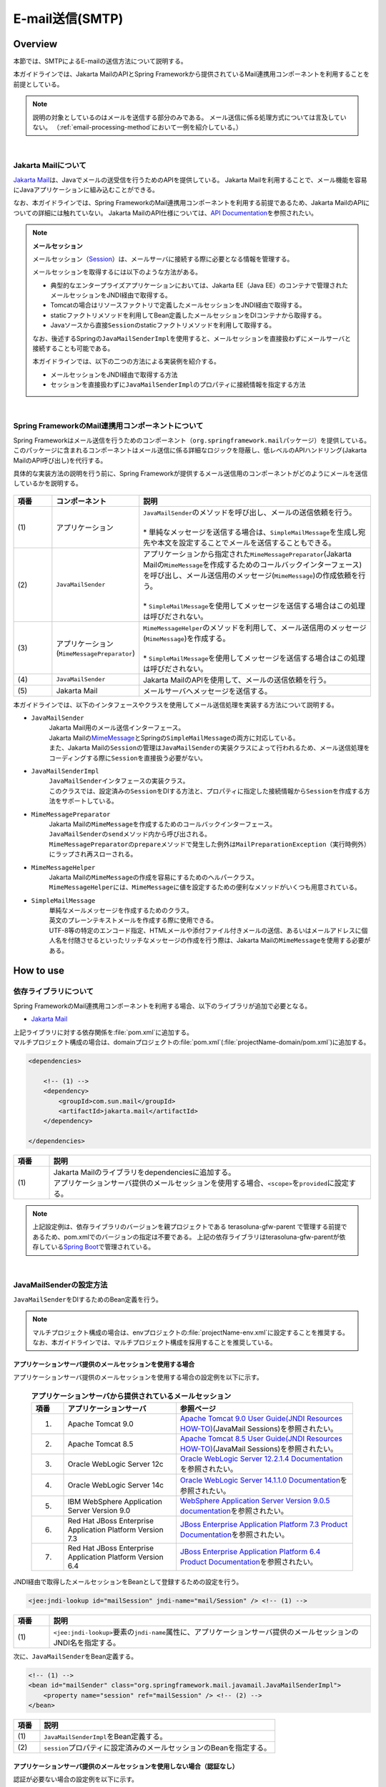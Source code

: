 E-mail送信(SMTP)
================================================================================

.. only:: html

 .. contents:: 目次
    :depth: 3
    :local:

Overview
--------------------------------------------------------------------------------

本節では、SMTPによるE-mailの送信方法について説明する。

本ガイドラインでは、Jakarta MailのAPIとSpring Frameworkから提供されているMail連携用コンポーネントを利用することを前提としている。

.. note::

    説明の対象としているのはメールを送信する部分のみである。
    メール送信に係る処理方式については言及していない。
    （\ :ref:`email-processing-method`\ において一例を紹介している。）

|

Jakarta Mailについて
^^^^^^^^^^^^^^^^^^^^^^^^^^^^^^^^^^^^^^^^^^^^^^^^^^^^^^^^^^^^^^^^^^^^^^^^^^^^^^^^

\ `Jakarta Mail <https://eclipse-ee4j.github.io/mail/>`_\ は、Javaでメールの送受信を行うためのAPIを提供している。
Jakarta Mailを利用することで、メール機能を容易にJavaアプリケーションに組み込むことができる。

なお、本ガイドラインでは、Spring FrameworkのMail連携用コンポーネントを利用する前提であるため、Jakarta MailのAPIについての詳細には触れていない。
Jakarta MailのAPI仕様については、\ `API Documentation <https://eclipse-ee4j.github.io/mail/#API_Documentation>`_\ を参照されたい。

.. note:: **メールセッション**

   メールセッション（\ `Session <https://jakarta.ee/specifications/platform/8/apidocs/javax/mail/session>`_\ ）は、メールサーバに接続する際に必要となる情報を管理する。
   
   メールセッションを取得するには以下のような方法がある。
   
   * 典型的なエンタープライズアプリケーションにおいては、Jakarta EE（Java EE）のコンテナで管理されたメールセッションをJNDI経由で取得する。
   * Tomcatの場合はリソースファクトリで定義したメールセッションをJNDI経由で取得する。
   * staticファクトリメソッドを利用してBean定義したメールセッションをDIコンテナから取得する。
   * Javaソースから直接\ ``Session``\ のstaticファクトリメソッドを利用して取得する。
   
   なお、後述するSpringの\ ``JavaMailSenderImpl``\ を使用すると、メールセッションを直接扱わずにメールサーバと接続することも可能である。
   
   本ガイドラインでは、以下の二つの方法による実装例を紹介する。

   * メールセッションをJNDI経由で取得する方法
   * セッションを直接扱わずに\ ``JavaMailSenderImpl``\ のプロパティに接続情報を指定する方法

|

Spring FrameworkのMail連携用コンポーネントについて
^^^^^^^^^^^^^^^^^^^^^^^^^^^^^^^^^^^^^^^^^^^^^^^^^^^^^^^^^^^^^^^^^^^^^^^^^^^^^^^^

Spring Frameworkはメール送信を行うためのコンポーネント（\ ``org.springframework.mail``\ パッケージ）を提供している。
このパッケージに含まれるコンポーネントはメール送信に係る詳細なロジックを隠蔽し、低レベルのAPIハンドリング(Jakarta MailのAPI呼び出し)を代行する。

具体的な実装方法の説明を行う前に、Spring Frameworkが提供するメール送信用のコンポーネントがどのようにメールを送信しているかを説明する。

.. figure:: ./images_Email/EmailOverview.png
    :alt: Constitution of Spring Mail
    :width: 100%

.. raw:: latex

   \newpage

.. tabularcolumns:: |p{0.10\linewidth}|p{0.20\linewidth}|p{0.60\linewidth}|
.. list-table::
    :header-rows: 1
    :widths: 10 20 60
    :class: longtable

    * - 項番
      - コンポーネント
      - 説明
    * - | (1)
      - | アプリケーション
      - | \ ``JavaMailSender``\ のメソッドを呼び出し、メールの送信依頼を行う。
        |
        | \* 単純なメッセージを送信する場合は、\ ``SimpleMailMessage``\ を生成し宛先や本文を設定することでメールを送信することもできる。
    * - | (2)
      - | \ ``JavaMailSender``\
      - | アプリケーションから指定された\ ``MimeMessagePreparator``\ (Jakarta Mailの\ ``MimeMessage``\ を作成するためのコールバックインターフェース)を呼び出し、メール送信用のメッセージ(\ ``MimeMessage``\ )の作成依頼を行う。
        |
        | \* \ ``SimpleMailMessage``\ を使用してメッセージを送信する場合はこの処理は呼びだされない。
    * - | (3)
      - | アプリケーション
        | (\ ``MimeMessagePreparator``\)
      - | \ ``MimeMessageHelper``\ のメソッドを利用して、メール送信用のメッセージ(\ ``MimeMessage``\ )を作成する。
        |
        | \* \ ``SimpleMailMessage``\ を使用してメッセージを送信する場合はこの処理は呼びだされない。
    * - | (4)
      - | \ ``JavaMailSender``\
      - | Jakarta MailのAPIを使用して、メールの送信依頼を行う。
    * - | (5)
      - | Jakarta Mail
      - | メールサーバへメッセージを送信する。

.. raw:: latex

   \newpage

\

本ガイドラインでは、以下のインタフェースやクラスを使用してメール送信処理を実装する方法について説明する。

* \ ``JavaMailSender``\
    | Jakarta Mail用のメール送信インターフェース。
    | Jakarta Mailの\ `MimeMessage <https://jakarta.ee/specifications/platform/8/apidocs/javax/mail/internet/mimemessage>`_\ とSpringの\ ``SimpleMailMessage``\ の両方に対応している。
    | また、Jakarta Mailの\ ``Session``\ の管理は\ ``JavaMailSender``\ の実装クラスによって行われるため、メール送信処理をコーディングする際に\ ``Session``\ を直接扱う必要がない。

* \ ``JavaMailSenderImpl``\
    | \ ``JavaMailSender``\ インタフェースの実装クラス。
    | このクラスでは、設定済みの\ ``Session``\をDIする方法と、プロパティに指定した接続情報から\ ``Session``\を作成する方法をサポートしている。

* \ ``MimeMessagePreparator``\
    | Jakarta Mailの\ ``MimeMessage``\ を作成するためのコールバックインターフェース。
    | \ ``JavaMailSender``\ の\ ``send``\ メソッド内から呼び出される。
    | \ ``MimeMessagePreparator``\ の\ ``prepare``\ メソッドで発生した例外は\ ``MailPreparationException``\ （実行時例外）にラップされ再スローされる。

* \ ``MimeMessageHelper``\
    | Jakarta Mailの\ ``MimeMessage``\ の作成を容易にするためのヘルパークラス。
    | \ ``MimeMessageHelper``\ には、\ ``MimeMessage``\ に値を設定するための便利なメソッドがいくつも用意されている。

* \ ``SimpleMailMessage``\
    | 単純なメールメッセージを作成するためのクラス。
    | 英文のプレーンテキストメールを作成する際に使用できる。
    | UTF-8等の特定のエンコード指定、HTMLメールや添付ファイル付きメールの送信、あるいはメールアドレスに個人名を付随させるといったリッチなメッセージの作成を行う際は、Jakarta Mailの\ ``MimeMessage``\ を使用する必要がある。

How to use
--------------------------------------------------------------------------------

.. _depends_jakartaMail:

依存ライブラリについて
^^^^^^^^^^^^^^^^^^^^^^^^^^^^^^^^^^^^^^^^^^^^^^^^^^^^^^^^^^^^^^^^^^^^^^^^^^^^^^^^

Spring FrameworkのMail連携用コンポーネントを利用する場合、以下のライブラリが追加で必要となる。

* `Jakarta Mail <https://eclipse-ee4j.github.io/mail/>`_

| 上記ライブラリに対する依存関係を\ :file:`pom.xml`\ に追加する。
| マルチプロジェクト構成の場合は、domainプロジェクトの\ :file:`pom.xml`\ (:file:`projectName-domain/pom.xml`)に追加する。

.. code-block:: xml

    <dependencies>

        <!-- (1) -->
        <dependency>
            <groupId>com.sun.mail</groupId>
            <artifactId>jakarta.mail</artifactId>
        </dependency>

    </dependencies>

.. tabularcolumns:: |p{0.10\linewidth}|p{0.90\linewidth}|
.. list-table::
    :header-rows: 1
    :widths: 10 90

    * - 項番
      - 説明
    * - | (1)
      - | Jakarta Mailのライブラリをdependenciesに追加する。
        | アプリケーションサーバ提供のメールセッションを使用する場合、\ ``<scope>``\ を\ ``provided``\ に設定する。

.. note::

    上記設定例は、依存ライブラリのバージョンを親プロジェクトである terasoluna-gfw-parent で管理する前提であるため、pom.xmlでのバージョンの指定は不要である。
    上記の依存ライブラリはterasoluna-gfw-parentが依存している\ `Spring Boot <https://docs.spring.io/spring-boot/docs/2.6.1/reference/htmlsingle/#dependency-versions>`_\ で管理されている。

|

JavaMailSenderの設定方法
^^^^^^^^^^^^^^^^^^^^^^^^^^^^^^^^^^^^^^^^^^^^^^^^^^^^^^^^^^^^^^^^^^^^^^^^^^^^^^^^

\ ``JavaMailSender``\ をDIするためのBean定義を行う。

.. note::

    マルチプロジェクト構成の場合は、envプロジェクトの\ :file:`projectName-env.xml`\ に設定することを推奨する。
    なお、本ガイドラインでは、マルチプロジェクト構成を採用することを推奨している。


アプリケーションサーバ提供のメールセッションを使用する場合
""""""""""""""""""""""""""""""""""""""""""""""""""""""""""""""""""""""""""""""""

アプリケーションサーバ提供のメールセッションを使用する場合の設定例を以下に示す。

 .. tabularcolumns:: |p{0.10\linewidth}|p{0.35\linewidth}|p{0.55\linewidth}|
 .. list-table:: **アプリケーションサーバから提供されているメールセッション**
    :header-rows: 1
    :widths: 10 35 55

    * - 項番
      - アプリケーションサーバ
      - 参照ページ
    * - 1.
      - Apache Tomcat 9.0
      - | \ `Apache Tomcat 9.0 User Guide(JNDI Resources HOW-TO) <https://tomcat.apache.org/tomcat-9.0-doc/jndi-resources-howto.html#JavaMail_Sessions>`_\ (JavaMail Sessions)を参照されたい。
    * - 2.
      - Apache Tomcat 8.5
      - | \ `Apache Tomcat 8.5 User Guide(JNDI Resources HOW-TO) <https://tomcat.apache.org/tomcat-8.5-doc/jndi-resources-howto.html#JavaMail_Sessions>`_\ (JavaMail Sessions)を参照されたい。
    * - 3.
      - Oracle WebLogic Server 12c
      - \ `Oracle WebLogic Server 12.2.1.4 Documentation <https://docs.oracle.com/en/middleware/fusion-middleware/weblogic-server/12.2.1.4/wlach/taskhelp/mail/CreateMailSessions.html>`_\ を参照されたい。
    * - 4.
      - Oracle WebLogic Server 14c
      - \ `Oracle WebLogic Server 14.1.1.0 Documentation <https://docs.oracle.com/en/middleware/standalone/weblogic-server/14.1.1.0/wlach/taskhelp/mail/CreateMailSessions.html>`_\ を参照されたい。
    * - 5.
      - IBM WebSphere Application Server Version 9.0
      - \ `WebSphere Application Server Version 9.0.5 documentation <https://www.ibm.com/docs/en/was/9.0.5?topic=sessions-mail-session-configuration-settings>`_\ を参照されたい。
    * - 6.
      - Red Hat JBoss Enterprise Application Platform Version 7.3
      - \ `JBoss Enterprise Application Platform 7.3 Product Documentation <https://access.redhat.com/documentation/en-us/red_hat_jboss_enterprise_application_platform/7.3/html/configuration_guide/mail_subsystem>`_\ を参照されたい。
    * - 7.
      - Red Hat JBoss Enterprise Application Platform Version 6.4
      - \ `JBoss Enterprise Application Platform 6.4 Product Documentation <https://access.redhat.com/documentation/en-us/red_hat_jboss_enterprise_application_platform/6.4/html/administration_and_configuration_guide/chap-mail_subsystem>`_\ を参照されたい。


JNDI経由で取得したメールセッションをBeanとして登録するための設定を行う。

.. code-block:: xml

   <jee:jndi-lookup id="mailSession" jndi-name="mail/Session" /> <!-- (1) -->

.. tabularcolumns:: |p{0.10\linewidth}|p{0.90\linewidth}|
.. list-table::
   :header-rows: 1
   :widths: 10 90

   * - 項番
     - 説明
   * - | (1)
     - | \ ``<jee:jndi-lookup>``\ 要素の\ ``jndi-name``\ 属性に、アプリケーションサーバ提供のメールセッションのJNDI名を指定する。


次に、\ ``JavaMailSender``\ をBean定義する。

.. code-block:: xml

   <!-- (1) -->
   <bean id="mailSender" class="org.springframework.mail.javamail.JavaMailSenderImpl">
       <property name="session" ref="mailSession" /> <!-- (2) -->
   </bean>

.. tabularcolumns:: |p{0.10\linewidth}|p{0.90\linewidth}|
.. list-table::
   :header-rows: 1
   :widths: 10 90

   * - 項番
     - 説明
   * - | (1)
     - | \ ``JavaMailSenderImpl``\ をBean定義する。
   * - | (2)
     - | \ ``session``\ プロパティに設定済みのメールセッションのBeanを指定する。


アプリケーションサーバ提供のメールセッションを使用しない場合（認証なし）
""""""""""""""""""""""""""""""""""""""""""""""""""""""""""""""""""""""""""""""""

認証が必要ない場合の設定例を以下に示す。

\ ``JavaMailSender``\ をBean定義する。

.. code-block:: xml

   <!-- (1) -->
   <bean id="mailSender" class="org.springframework.mail.javamail.JavaMailSenderImpl">
       <property name="host" value="${mail.smtp.host}"/> <!-- (2) -->
       <property name="port" value="${mail.smtp.port}"/> <!-- (3) -->
   </bean>

.. tabularcolumns:: |p{0.10\linewidth}|p{0.90\linewidth}|
.. list-table::
   :header-rows: 1
   :widths: 10 90

   * - 項番
     - 説明
   * - | (1)
     - | \ ``JavaMailSenderImpl``\ をBean定義する。
   * - | (2)
     - | \ ``host``\ プロパティにSMTPサーバのホスト名を指定する。
       | この例では、プロパティファイルで定義した値（キー「\ ``mail.smtp.host``\ 」に対する値）を設定している。
   * - | (3)
     - | \ ``port``\ プロパティにSMTPサーバのポート番号を指定する。
       | この例では、プロパティファイルで定義した値（キー「\ ``mail.smtp.port``\ 」に対する値）を設定している。

.. note::

   プロパティファイルについての詳細は、:doc:`../GeneralFuncDetail/PropertyManagement` を参照されたい。


アプリケーションサーバ提供のメールセッションを使用しない場合（認証あり）
""""""""""""""""""""""""""""""""""""""""""""""""""""""""""""""""""""""""""""""""

認証が必要な場合の設定例を以下に示す。

\ ``JavaMailSender``\ をBean定義する。

.. code-block:: xml

   <bean id="mailSender" class="org.springframework.mail.javamail.JavaMailSenderImpl">
       <property name="host" value="${mail.smtp.host}"/>
       <property name="port" value="${mail.smtp.port}"/>
       <property name="username" value="${mail.smtp.user}"/> <!-- (1) -->
       <property name="password" value="${mail.smtp.password}"/> <!-- (2) -->
       <property name="javaMailProperties">
           <props>
               <prop key="mail.smtp.auth">true</prop> <!-- (3) -->
           </props>
       </property>
   </bean>

.. tabularcolumns:: |p{0.10\linewidth}|p{0.90\linewidth}|
.. list-table::
   :header-rows: 1
   :widths: 10 90

   * - 項番
     - 説明
   * - | (1)
     - | \ ``username``\ プロパティにSMTPサーバのユーザ名を指定する。
       | この例では、プロパティファイルで定義した値（キー「\ ``mail.smtp.user``\ 」に対する値）を設定している。
   * - | (2)
     - | \ ``password``\ プロパティにSMTPサーバのパスワードを指定する。
       | この例では、プロパティファイルで定義した値（キー「\ ``mail.smtp.password``\ 」に対する値）を設定している。
   * - | (3)
     - | \ ``javaMailProperties``\ プロパティにキー「\ ``mail.smtp.auth``\ 」として\ ``true``\ を設定する。

.. note::

   プロパティファイルについての詳細は、:doc:`../GeneralFuncDetail/PropertyManagement` を参照されたい。

.. tip::

   TLSによる接続が必要な場合、\ ``javaMailProperties``\ プロパティにキー「\ ``mail.smtp.starttls.enable``\ 」として\ ``true``\ を設定する。
   なお、左記のとおり指定した場合でもSMTPサーバがSTARTTLSをサポートしていない場合は平文による通信が行われる。
   必要に応じて\ ``javaMailProperties``\ プロパティにキー「\ ``mail.smtp.starttls.required``\ 」として\ ``true``\ を設定することで、STARTTLSを利用できない場合にエラーとすることも可能である。

|

SimpleMailMessageによるメール送信方法
^^^^^^^^^^^^^^^^^^^^^^^^^^^^^^^^^^^^^^^^^^^^^^^^^^^^^^^^^^^^^^^^^^^^^^^^^^^^^^^^

英文のプレーンテキストメール（エンコードの指定や添付ファイル等が不要なメール）を送信する場合は、Springが提供している\ ``SimpleMailMessage``\ クラスを使用する。

以下に、\ ``SimpleMailMessage``\ クラスを使用したメール送信方法を説明する。

**Bean定義例**

.. code-block:: xml

   <!-- (1) -->
   <bean id="templateMessage" class="org.springframework.mail.SimpleMailMessage">
       <property name="from" value="info@example.com" /> <!-- (2) -->
       <property name="subject" value="Registration confirmation." /> <!-- (3) -->
   </bean>

.. tabularcolumns:: |p{0.10\linewidth}|p{0.90\linewidth}|
.. list-table::
   :header-rows: 1
   :widths: 10 90

   * - 項番
     - 説明
   * - | (1)
     - | テンプレートとして\ ``SimpleMailMessage``\ をBean定義する。
       | テンプレートの\ ``SimpleMailMessage``\ を利用するのは必須ではないが、メールメッセージで固定的な箇所（例えば送信元メールアドレス等）をテンプレート化しておくことで、メールメッセージ作成時に個別に設定する必要がなくなる。
   * - | (2)
     - | \ ``from``\ プロパティにFromヘッダの内容を指定する。
   * - | (3)
     - | \ ``subject``\ プロパティにSubjectヘッダの内容を指定する。

**Javaクラスの実装例**

.. code-block:: java

    @Inject
    JavaMailSender mailSender; // (1)

    @Inject
    SimpleMailMessage templateMessage; // (2)

    public void register(User user) {
        // omitted
        
        // (3)
        SimpleMailMessage message = new SimpleMailMessage(templateMessage);
        message.setTo(user.getEmailAddress());
        String text = "Hi "
                + user.getUserName()
                + ", welcome to EXAMPLE.COM!\r\n"
                + "If you were not an intended recipient, Please notify the sender.";
        message.setText(text);
        mailSender.send(message);
        
        // omitted
    }

.. tabularcolumns:: |p{0.10\linewidth}|p{0.90\linewidth}|
.. list-table::
   :header-rows: 1
   :widths: 10 90

   * - 項番
     - 説明
   * - | (1)
     - | \ ``JavaMailSender``\ をインジェクションする。
   * - | (2)
     - | テンプレートとしてBean定義した\ ``SimpleMailMessage``\ をインジェクションする。
   * - | (3)
     - | テンプレートのBeanを利用して\ ``SimpleMailMessage``\ のインスタンスを生成し、Toヘッダと本文を設定して送信する。

.. note::

    .. tabularcolumns:: |p{0.10\linewidth}|p{0.30\linewidth}||p{0.60\linewidth}|
    .. list-table:: **SimpleMailMessageで設定可能なプロパティ**
       :header-rows: 1
       :widths: 10 30 60

       * - 項番
         - プロパティ
         - 説明
       * - | 1.
         - | \ ``from``\ 
         - | Fromヘッダを設定する。
       * - | 2.
         - | \ ``to``\ 
         - | Toヘッダを設定する。
       * - | 3.
         - | \ ``cc``\ 
         - | Ccヘッダを設定する。
       * - | 4.
         - | \ ``bcc``\ 
         - | Bccヘッダを設定する。
       * - | 5.
         - | \ ``subject``\ 
         - | Subjectヘッダを設定する。
       * - | 6.
         - | \ ``replyTo``\ 
         - | Reply-Toヘッダを設定する。
       * - | 7.
         - | \ ``sentDate``\ 
         - | Dateヘッダを設定する。
           | なお、明示的に設定しない場合は送信時にシステム時刻（\ ``new Date()``\ ）が自動設定される。
       * - | 8.
         - | \ ``text``\ 
         - | 本文を設定する。

   To、Cc、Bccに複数の宛先を設定する場合は配列にして設定する。
   

.. warning::

   メールヘッダを設定する場合、メールヘッダ・インジェクションに対する考慮が必要となる。
   詳細は\ :ref:`email-header-injection`\ を参照されたい。

|

MimeMessageによるメール送信方法
^^^^^^^^^^^^^^^^^^^^^^^^^^^^^^^^^^^^^^^^^^^^^^^^^^^^^^^^^^^^^^^^^^^^^^^^^^^^^^^^

英文以外のメールやHTMLメール、添付ファイルの送信を行う場合、
\ ``javax.mail.internet.MimeMessage``\ クラスを使用する。
本ガイドラインでは\ ``MimeMessageHelper``\ クラスを使用して\ ``MimeMessage``\ を作成する方法を推奨している。

本項では、\ ``MimeMessageHelper``\ クラスを使用した以下のメール送信方法を説明する。

* :ref:`email-text`
* :ref:`email-html`
* :ref:`email-attachment`
* :ref:`email-inline-resource`

.. _email-text:

テキストメールの送信
""""""""""""""""""""""""""""""""""""""""""""""""""""""""""""""""""""""""""""""""

\ ``MimeMessageHelper``\ クラスを使用して、テキストメールを送信する実装例を以下に示す。

**Javaクラスの実装例**

.. code-block:: java

    @Inject
    JavaMailSender mailSender; // (1)

    public void register(User user) {
        // omitted
        
        // (2)
        mailSender.send(new MimeMessagePreparator() {

            @Override
            public void prepare(MimeMessage mimeMessage) throws Exception {
                MimeMessageHelper helper = new MimeMessageHelper(mimeMessage,
                        StandardCharsets.UTF_8.name()); // (3)
                helper.setFrom("EXAMPLE.COM <info@example.com>"); // (4)
                helper.setTo(user.getEmailAddress()); // (5)
                helper.setSubject("Registration confirmation."); // (6)
                String text = "Hi "
                        + user.getUserName()
                        + ", welcome to EXAMPLE.COM!\r\n"
                        + "If you were not an intended recipient, Please notify the sender.";
                helper.setText(text); // (7)
            }
        });
        
        // omitted
    }

.. tabularcolumns:: |p{0.10\linewidth}|p{0.90\linewidth}|
.. list-table::
   :header-rows: 1
   :widths: 10 90

   * - 項番
     - 説明
   * - | (1)
     - | \ ``JavaMailSender``\ をインジェクションする。
   * - | (2)
     - | \ ``JavaMailSender``\ の\ ``send``\ メソッドを利用してメールを送信する。
       | 引数には\ ``MimeMessagePreparator``\ を実装した匿名内部クラスを定義する。
   * - | (3)
     - | 文字コードを指定して、\ ``MimeMessageHelper``\ のインスタンスを生成する。
       | この例では、文字コードにUTF-8を指定している。
   * - | (4)
     - | Fromヘッダの内容を設定する。
       | この例では、"名前 <アドレス>"の形式で設定している。
   * - | (5)
     - | Toヘッダの内容を設定する。
   * - | (6)
     - | Subjectヘッダの内容を設定する。
   * - | (7)
     - | 本文の内容を設定する。

.. warning::

   メールヘッダを設定する場合、メールヘッダ・インジェクションに対する考慮が必要となる。
   詳細は\ :ref:`email-header-injection`\ を参照されたい。

.. note::

   日本語のメールを送信する際、UTF-8をサポートしていないメールクライアントもサポートする必要がある場合はエンコードにISO-2022-JPを利用することも考えられる。
   エンコードにISO-2022-JPを利用する際に考慮すべき事項について、\ :ref:`email-iso-2022-jp`\ を参照されたい。

.. _email-html:

HTMLメールの送信
""""""""""""""""""""""""""""""""""""""""""""""""""""""""""""""""""""""""""""""""

\ ``MimeMessageHelper``\ クラスを使用して、HTMLメールを送信する実装例を以下に示す。

**Javaクラスの実装例**

.. code-block:: java

    @Inject
    JavaMailSender mailSender; // (1)

    public void register(User user) {
        // omitted
        
        // (2)
        mailSender.send(new MimeMessagePreparator() {

            @Override
            public void prepare(MimeMessage mimeMessage) throws Exception {
                MimeMessageHelper helper = new MimeMessageHelper(mimeMessage,
                        StandardCharsets.UTF_8.name()); // (3)
                helper.setFrom("EXAMPLE.COM <info@example.com>"); // (4)
                helper.setTo(user.getEmailAddress()); // (5)
                helper.setSubject("Registration confirmation."); // (6)
                String text = "<html><body><h3>Hi "
                        + user.getUserName()
                        + ", welcome to EXAMPLE.COM!</h3>"
                        + "If you were not an intended recipient, Please notify the sender.</body></html>";
                helper.setText(text, true); // (7)
            }
        });
        
        // omitted
    }

.. tabularcolumns:: |p{0.10\linewidth}|p{0.90\linewidth}|
.. list-table::
   :header-rows: 1
   :widths: 10 90

   * - 項番
     - 説明
   * - | (1)
     - | \ ``JavaMailSender``\ をインジェクションする。
   * - | (2)
     - | \ ``JavaMailSender``\ の\ ``send``\ メソッドを利用してメールを送信する。
       | 引数には\ ``MimeMessagePreparator``\ を実装した匿名内部クラスを定義する。
   * - | (3)
     - | 文字コードを指定して、\ ``MimeMessageHelper``\ のインスタンスを生成する。
       | この例では、文字コードにUTF-8を指定している。
   * - | (4)
     - | Fromヘッダの内容を設定する。
       | この例では、"名前 <アドレス>"の形式で設定している。
   * - | (5)
     - | Toヘッダの内容を設定する。
   * - | (6)
     - | Subjectヘッダの内容を設定する。
   * - | (7)
     - | 本文の内容を設定する。\ ``setText``\ メソッドの第二引数に\ ``true``\ を指定することで、Content-Typeがtext/htmlになる。

.. warning::

   メール本文のHTMLを生成する際に外部から入力された値を使用する場合はXSS攻撃への対策を行うこと。


.. _email-attachment:

添付ファイル付きメールの送信
""""""""""""""""""""""""""""""""""""""""""""""""""""""""""""""""""""""""""""""""

\ ``MimeMessageHelper``\ クラスを使用して、添付ファイル付きメールを送信する実装例を以下に示す。

**Javaクラスの実装例**

.. code-block:: java

    @Inject
    JavaMailSender mailSender; // (1)

    public void register(User user) {
        // omitted
        
        // (2)
        mailSender.send(new MimeMessagePreparator() {

            @Override
            public void prepare(MimeMessage mimeMessage) throws Exception {
                MimeMessageHelper helper = new MimeMessageHelper(mimeMessage,
                        true, StandardCharsets.UTF_8.name()); // (3)
                helper.setFrom("EXAMPLE.COM <info@example.com>"); // (4)
                helper.setTo(user.getEmailAddress()); // (5)
                helper.setSubject("Registration confirmation."); // (6)
                String text = "Hi "
                        + user.getUserName()
                        + ", welcome to EXAMPLE.COM!\r\n"
                        + "Please find attached the file.\r\n\r\n"
                        + "If you were not an intended recipient, Please notify the sender.";
                helper.setText(text); // (7)
                ClassPathResource file = new ClassPathResource("doc/quickstart.pdf");
                helper.addAttachment("QuickStart.pdf", file); // (8)
            }
        });
        
        // omitted
    }

.. tabularcolumns:: |p{0.10\linewidth}|p{0.90\linewidth}|
.. list-table::
   :header-rows: 1
   :widths: 10 90

   * - 項番
     - 説明
   * - | (1)
     - | \ ``JavaMailSender``\ をインジェクションする。
   * - | (2)
     - | \ ``JavaMailSender``\ の\ ``send``\ メソッドを利用してメールを送信する。
       | 引数には\ ``MimeMessagePreparator``\ を実装した匿名内部クラスを定義する。
   * - | (3)
     - | 文字コードを指定して、\ ``MimeMessageHelper``\ のインスタンスを生成する。
       | この例では、文字コードにUTF-8を指定している。
       | \ ``MimeMessageHelper``\ のコンストラクタの第二引数に\ ``true``\ を指定することで、マルチパートモード（デフォルトの\ ``MULTIPART_MODE_MIXED_RELATED``\ ）になる。
   * - | (4)
     - | Fromヘッダの内容を設定する。
   * - | (5)
     - | Toヘッダの内容を設定する。
   * - | (6)
     - | Subjectヘッダの内容を設定する。
   * - | (7)
     - | 本文の内容を設定する。
   * - | (8)
     - | 添付ファイル名を指定して添付するファイルを設定する。
       | この例では、\ ``QuickStart.pdf``\ というファイル名で、クラスパス上にある\ :file:`doc/quickstart.pdf`\ というファイルを添付している。


.. _email-inline-resource:

インラインリソース付きメールの送信
""""""""""""""""""""""""""""""""""""""""""""""""""""""""""""""""""""""""""""""""

\ ``MimeMessageHelper``\ クラスを使用して、インラインリソース付きメールを送信する実装例を以下に示す。

**Javaクラスの実装例**

.. code-block:: java

    @Inject
    JavaMailSender mailSender; // (1)

    public void register(User user) {
        // omitted
        
        // (2)
        mailSender.send(new MimeMessagePreparator() {

            @Override
            public void prepare(MimeMessage mimeMessage) throws Exception {
                MimeMessageHelper helper = new MimeMessageHelper(mimeMessage,
                        true, StandardCharsets.UTF_8.name()); // (3)
                helper.setFrom("EXAMPLE.COM <info@example.com>"); // (4)
                helper.setTo(user.getEmailAddress()); // (5)
                helper.setSubject("Registration confirmation."); // (6)
                String cid = "identifier1234";
                String text = "<html><body><img src='cid:"
                        + cid
                        + "' /><h3>Hi "
                        + user.getUserName()
                        + ", welcome to EXAMPLE.COM!\r\n</h3>"
                        + "If you were not an intended recipient, Please notify the sender.</body></html>";
                helper.setText(text, true); // (7)
                ClassPathResource res = new ClassPathResource("image/logo.jpg");
                helper.addInline(cid, res); // (8)
            }
        });
        
        // omitted
    }

.. tabularcolumns:: |p{0.10\linewidth}|p{0.90\linewidth}|
.. list-table::
   :header-rows: 1
   :widths: 10 90

   * - 項番
     - 説明
   * - | (1)
     - | \ ``JavaMailSender``\ をインジェクションする。
   * - | (2)
     - | \ ``JavaMailSender``\ の\ ``send``\ メソッドを利用してメールを送信する。
       | 引数には\ ``MimeMessagePreparator``\ を実装した匿名内部クラスを定義する。
   * - | (3)
     - | 文字コードを指定して、\ ``MimeMessageHelper``\ のインスタンスを生成する。
       | この例では、文字コードにUTF-8を指定している。
       | \ ``MimeMessageHelper``\ のコンストラクタの第二引数に\ ``true``\ を指定することで、マルチパートモードになる。
   * - | (4)
     - | Fromヘッダの内容を設定する。
   * - | (5)
     - | Toヘッダの内容を設定する。
   * - | (6)
     - | Subjectヘッダの内容を設定する。
   * - | (7)
     - | 本文の内容を設定する。\ ``setText``\ メソッドの第二引数に\ ``true``\ を指定することで、Content-Typeがtext/htmlになる。
   * - | (8)
     - | インラインリソースのコンテンツIDを指定してインラインリソースを設定する。
       | この例では、\ ``identifier1234``\ というコンテンツIDで、クラスパス上にある\ :file:`image/logo.jpg`\ というファイルを設定している。

.. note::

   \ ``addInline``\ メソッド\ は、``setText``\ メソッドの後に呼び出すこと。
   そうしないと、メールクライアントがインラインリソースを正しく参照できないことがある。

|

メール送信時の例外について
^^^^^^^^^^^^^^^^^^^^^^^^^^^^^^^^^^^^^^^^^^^^^^^^^^^^^^^^^^^^^^^^^^^^^^^^^^^^^^^^

\ ``JavaMailSender``\ の\ ``send``\ メソッドを利用してメール送信を行う際に発生する例外は\ ``org.springframework.mail.MailException``\ を継承した例外である。
\ ``MailException``\ を継承した例外クラスと、それぞれの例外の発生条件について、以下の表に示す。

 .. tabularcolumns:: |p{0.10\linewidth}|p{0.35\linewidth}|p{0.55\linewidth}|
 .. list-table:: **メール送信時の例外**
    :header-rows: 1
    :widths: 10 35 55

    * - 項番
      - 例外クラス
      - 発生条件
    * - 1.
      - `MailAuthenticationException <https://docs.spring.io/spring-framework/docs/5.3.13/javadoc-api/org/springframework/mail/MailAuthenticationException.html>`_
      - | 認証失敗時に発生する。
    * - 2.
      - `MailParseException <https://docs.spring.io/spring-framework/docs/5.3.13/javadoc-api/org/springframework/mail/MailParseException.html>`_
      - | メールメッセージのプロパティに不正な値が設定されている場合に発生する。
    * - 3.
      - `MailPreparationException <https://docs.spring.io/spring-framework/docs/5.3.13/javadoc-api/org/springframework/mail/MailPreparationException.html>`_
      - | メールメッセージを作成中に想定外のエラーが起きた場合に発生する。
          想定外のエラーとしては、例えばテンプレートライブラリで発生するエラーといったものがある。
        | \ ``MimeMessagePreparator``\ で発生した例外が\ ``MailPreparationException``\ にラップされてスローされる。
    * - 4.
      - `MailSendException <https://docs.spring.io/spring-framework/docs/5.3.13/javadoc-api/org/springframework/mail/MailSendException.html>`_
      - | メールの送信エラーが起きた場合に発生する。

.. note::

   特定の例外に対するエラー画面遷移については、 :doc:`../WebApplicationDetail/ExceptionHandling` を参照されたい。

|

How to extend
--------------------------------------------------------------------------------

テンプレートを使用したメール本文の作成方法
^^^^^^^^^^^^^^^^^^^^^^^^^^^^^^^^^^^^^^^^^^^^^^^^^^^^^^^^^^^^^^^^^^^^^^^^^^^^^^^^

上で示した実装例のようにJavaソースでメール本文を直接組み立てるのは、以下の理由から推奨しない。

* メール本文をJavaソースで組み立てるのは可読性が悪くエラーを作りやすい。
* 表示ロジックとビジネスロジックの境界が曖昧となる。
* メール本文のデザインを変更するために、Javaソースの修正、コンパイル、デプロイが必要になる。

よって、メール本文のデザインを定義するためにテンプレートライブラリを使用することを推奨する。
特にメール本文が複雑になるような場合はテンプレートライブラリを使用すべきである。

FreeMarkerを使用したメール本文の作成
""""""""""""""""""""""""""""""""""""""""""""""""""""""""""""""""""""""""""""""""

本ガイドラインでは、テンプレートライブラリとして\ `FreeMarker <https://freemarker.apache.org/>`_\ を使用する方法について説明する。

* FreeMarkerを使用するために、依存ライブラリを設定する。

    **pom.xmlの設定例**
    
    .. code-block:: xml
    
        <dependencies>
    
            <!-- (1) -->
            <dependency>
                <groupId>org.freemarker</groupId>
                <artifactId>freemarker</artifactId>
            </dependency>
    
        </dependencies>

    .. tabularcolumns:: |p{0.10\linewidth}|p{0.90\linewidth}|
    .. list-table::
        :header-rows: 1
        :widths: 10 90
    
        * - 項番
          - 説明
        * - | (1)
          - | FreeMarkerのライブラリをdependenciesに追加する。

    .. note::

       上記設定例は、依存ライブラリのバージョンを親プロジェクトである terasoluna-gfw-parent で管理する前提であるため、pom.xmlでのバージョンの指定は不要である。
       上記の依存ライブラリはterasoluna-gfw-parentが依存している\ `Spring Boot <https://docs.spring.io/spring-boot/docs/2.6.1/reference/htmlsingle/#dependency-versions>`_\ で管理されている。


* \ ``freemarker.template.Configuration``\ を生成するためのFactoryBeanをBean定義する。

    **Bean定義ファイルの設定例**
    
    .. code-block:: xml
    
       <!-- (1) -->
       <bean id="freemarkerConfiguration"
           class="org.springframework.ui.freemarker.FreeMarkerConfigurationFactoryBean">
           <property name="templateLoaderPath" value="classpath:/META-INF/freemarker/" /> <!-- (2) -->
           <property name="defaultEncoding" value="UTF-8" /> <!-- (3) -->
       </bean>

    .. tabularcolumns:: |p{0.10\linewidth}|p{0.90\linewidth}|
    .. list-table::
       :header-rows: 1
       :widths: 10 90
    
       * - 項番
         - 説明
       * - | (1)
         - | \ ``FreeMarkerConfigurationFactoryBean``\ をBean定義する。
       * - | (2)
         - | \ ``templateLoaderPath``\ プロパティにテンプレートファイルの格納された場所を指定する。
           | この例では、クラスパス上にある\ :file:`META-INF/freemarker/`\ ディレクトリを設定している。
       * - | (3)
         - | \ ``defaultEncoding``\ プロパティにデフォルトのエンコードを指定する。
           | この例では、UTF-8を設定している。

    .. note::

       上記以外の設定については、\ `FreeMarkerConfigurationFactoryBeanのJavaDoc <https://docs.spring.io/spring-framework/docs/5.3.13/javadoc-api/org/springframework/ui/freemarker/FreeMarkerConfigurationFactoryBean.html>`_\ を参照されたい。
       また、FreeMarker自体の設定については、\ `FreeMarker Manual (Programmer's Guide / The Configuration) <https://freemarker.apache.org/docs/pgui_config.html>`_\ を参照されたい。

* メール本文のテンプレートファイルを作成する。

    **テンプレートファイルの設定例**
    
    .. code-block:: text
    
       <#escape x as x?html> <#-- (1) -->
       <html>
           <body>
               <h3>Hi ${userName}, welcome to Macchinetta!</h3> <#-- (2) -->
    
               <div>
                   If you were not an intended recipient, Please notify the sender.
               </div>
           </body>
       </html>
       </#escape>

    .. tabularcolumns:: |p{0.10\linewidth}|p{0.90\linewidth}|
    .. list-table::
       :header-rows: 1
       :widths: 10 90
    
       * - 項番
         - 説明
       * - | (1)
         - | XSS攻撃への対策としてHTMLエスケープを行うように設定している。
       * - | (2)
         - | データモデルに設定された\ ``userName``\ の値を埋め込む。

    .. note::

       テンプレート言語（FTL）の詳細については、\ `FreeMarker Manual (Template Language Reference) <https://freemarker.apache.org/docs/ref.html>`_\ を参照されたい。

* テンプレートを使用してメール本文を生成し、メール送信する。

    **Javaクラスの実装例**
    
    .. code-block:: java
    
        @Inject
        JavaMailSender mailSender;
    
        @Inject
        Configuration freemarkerConfiguration; // (1)
        
        public void register(User user) {
            // omitted
            
            mailSender.send(new MimeMessagePreparator() {
    
                @Override
                public void prepare(MimeMessage mimeMessage) throws Exception {
                    MimeMessageHelper helper = new MimeMessageHelper(mimeMessage,
                            StandardCharsets.UTF_8.name());
                    helper.setFrom("EXAMPLE.COM <info@example.com>");
                    helper.setTo(user.getEmailAddress());
                    helper.setSubject("Registration confirmation.");
                    Template template = freemarkerConfiguration
                            .getTemplate("registration-confirmation.ftl"); // (2)
                    String text = FreeMarkerTemplateUtils
                            .processTemplateIntoString(template, user); // (3)
                    helper.setText(text, true);
                }
            });
            
            // omitted
        }

    .. tabularcolumns:: |p{0.10\linewidth}|p{0.90\linewidth}|
    .. list-table::
       :header-rows: 1
       :widths: 10 90
    
       * - 項番
         - 説明
       * - | (1)
         - | \ `Configuration <https://freemarker.apache.org/docs/api/freemarker/template/Configuration.html>`_\ をインジェクションする。
       * - | (2)
         - | \ ``Configuration``\ の\ ``getTemplate``\ メソッドを利用して\ `Template <https://freemarker.apache.org/docs/api/freemarker/template/Template.html>`_\ を取得する。
           | この例では、テンプレートファイルとして"registration-confirmation.ftl"を指定している。
       * - | (3)
         - | 取得した\ ``Template``\ をもとに、\ ``org.springframework.ui.freemarker.FreeMarkerTemplateUtils``\ の\ ``processTemplateIntoString``\ メソッドを利用してテンプレートから文字列を生成する。
           | この例では、データモデルとして\ ``userName``\ プロパティを持つ\ ``User``\ オブジェクト（JavaBeans）を指定している。
             これにより、テンプレートファイルの\ ``${userName}``\ の箇所に\ ``userName``\ プロパティの値が埋め込まれる。

|

Appendix
--------------------------------------------------------------------------------

.. _email-iso-2022-jp:

ISO-2022-JPのエンコードについての考慮
^^^^^^^^^^^^^^^^^^^^^^^^^^^^^^^^^^^^^^^^^^^^^^^^^^^^^^^^^^^^^^^^^^^^^^^^^^^^^^^^

日本語のメールを送信する際、送信したメールを受信するメールクライアントを限定できない場合は、エンコードにISO-2022-JPを利用することを検討する必要がある。
この理由としては、レガシーなメールクライアントがUTF-8に対応していない場合を考慮するためである。

MS932で入力された文字列に対し、エンコードにISO-2022-JPをはじめとするJIS X 0208の文字集合をベースとしたエンコードを設定した場合、
以下の表に記載する7文字において文字化けが発生する。

.. tabularcolumns:: |p{0.20\linewidth}|p{0.10\linewidth}|p{0.15\linewidth}|p{0.15\linewidth}|p{0.15\linewidth}|p{0.20\linewidth}|
.. list-table::
   :header-rows: 2
   :widths: 20 15 15 15 15 20

   * - 変換前
     - 
     - 
     - 変換後
     - 
     - 
   * - | MS932
       | 入力文字
     - | 入力値
       | （SJIS）
     - | Unicode
       | （UTF-16）
     - | Unicode
       | （UTF-16）
     - | ISO-2022-JP
       | （JIS）
     - | JIS X 0208
       | 代替文字
   * - | ―（全角ハイフン）
     - | 815D
     - | U+2015
     - | U+2014
     - | 213E
     - | —（EM ダッシュ）
   * - | －（ハイフンマイナス）
     - | 817C
     - | U+FF0D
     - | U+2212
     - | 215D
     - | −（全角マイナス）
   * - | ～（全角チルド）
     - | 8160
     - | U+FF5E
     - | U+301C
     - | 2141
     - | 〜（波ダッシュ）
   * - | ∥（平行記号）
     - | 8161
     - | U+2225
     - | U+2016
     - | 2142
     - | ‖（双柱）
   * - | ￠（全角セント記号）
     - | 8191
     - | U+FFE0
     - | U+00A2
     - | 2171
     - | ¢（セント記号）
   * - | ￡（全角ポンド記号）
     - | 8192
     - | U+FFE1
     - | U+00A3
     - | 2172
     - | £（ポンド記号）
   * - | ￢（全角否定記号）
     - | 81CA
     - | U+FFE2
     - | U+00AC
     - | 224C
     - | ¬（否定記号）

この問題は、Unicodeを介して文字コード変換を行う際に、MS932に有りJIS X 0208に無い文字が存在するためであり、
文字化けを回避するためには、文字化けする文字について代替文字に文字コードを置き換えるなどの対処を行う必要がある。
なお、後述するx-windows-iso2022jpを使用する場合、変換処理は不要である。

以下に、変換処理の実装例を示す。

.. code-block:: java

    public static String convertISO2022JPCharacters(String targetStr) {

        if (targetStr == null) {
            return null;
        }

        char[] ch = targetStr.toCharArray();

        for (int i = 0; i < ch.length; i++) {
            switch (ch[i]) {

            // '―'（全角ハイフン）
            case '\u2015':
                ch[i] = '\u2014';
                break;
            // '－'（全角マイナス）
            case '\uff0d':
                ch[i] = '\u2212';
                break;
            // '～'（波ダッシュ）
            case '\uff5e':
                ch[i] = '\u301c';
                break;
            // '∥'（双柱）
            case '\u2225':
                ch[i] = '\u2016';
                break;
            // '￠'（セント記号)
            case '\uffe0':
                ch[i] = '\u00A2';
                break;
            // '￡'（ポンド記号）
            case '\uffe1':
                ch[i] = '\u00A3';
                break;
            // '￢'（否定記号）
            case '\uffe2':
                ch[i] = '\u00AC';
                break;
            default:
                break;
            }
        }

        return String.valueOf(ch);
    }

.. note::

   Unicodeへのマッピング時の問題であるため、入力値の文字コードに依らず変換は必要である。
   変換対象となるのは日本語を含む文字列が設定される可能性のあるヘッダおよび本文の文字列である。
   日本語を含む可能性があり一般的によく使われると考えられるヘッダとしては、From、To、Cc、Bcc、Reply-To、Subjectが挙げられる。

また、エンコードにISO-2022-JPを設定する場合、以下のような範囲外となる拡張文字が文字化けする。

.. figure:: ./images_Email/EmailOutofEscapeCharacter.png
    :alt: Out of EscapeCharacter
    :width: 100%
    :align: center
    
    **図-範囲外となる拡張文字の例**

これらの文字は本来使用すべきではない。
もし、これらの文字を使用する必要がある場合、JVMの起動オプションとして以下のように設定することで
ISO-2022-JPのエンコードが指定された場合にx-windows-iso2022jpでマッピングするように差し替えることが可能である。

.. code-block:: text

   -Dsun.nio.cs.map=x-windows-iso2022jp/ISO-2022-JP

.. warning::

   x-windows-iso2022jpはISO-2022-JPの規格と異なるマッピング（MS932ベース）を含むISO-2022-JP実装である。   
   メールヘッダでISO-2022-JPのエンコードが指定された場合に範囲外の拡張文字を扱えるような実装となっているかはメールクライアントに依存する。
   このため、x-windows-iso2022jpを使用してマッピングした場合でも、すべてのメールクライアントで確実に文字化けしないことが保証されるわけではない。

拡張文字を代替文字に変換してもよい場合、前述した7文字と同様にアプリケーションで独自に変換を行う方法も合わせて検討されたい。

|

JavaMailで発生していたマルチバイト文字を使用する際の不具合について
^^^^^^^^^^^^^^^^^^^^^^^^^^^^^^^^^^^^^^^^^^^^^^^^^^^^^^^^^^^^^^^^^^^^^^^^^^^^^^^^

JavaMailでは、送信するメールの本文の終端がマルチバイト文字で終わっていると、終端に余計な文字（「?」や「w)」等）が出力される場合があり、従来は以下の方法で回避していた。

* メール本文の終端文字を半角文字にする
* メール本文の終端を改行コード（CRLF）にする

これは、シングルバイト文字とマルチバイト文字の切り替えのために付与される制御コードが付与されていなかったことに起因し、
JavaMail 1.4.4でワークアラウンドが施されたことによって、以降のバージョンでは当事象が発生しなくなった。

|

.. _email-header-injection:

メールヘッダ・インジェクション対策
^^^^^^^^^^^^^^^^^^^^^^^^^^^^^^^^^^^^^^^^^^^^^^^^^^^^^^^^^^^^^^^^^^^^^^^^^^^^^^^^

メールヘッダ・インジェクション攻撃が成功すると、本来意図していない宛先にメール送信され、
迷惑メール送信の踏み台に悪用される可能性がある。
メールヘッダ（Subject等）の内容に外部から入力された文字列を利用する場合、メールヘッダ・インジェクション攻撃への対策が必要となる。

例えば、\ ``MimeMessageHelper``\ の\ ``setSubject``\ メソッドで以下の文字列を設定すると、Bccヘッダを追加し本文を改ざんすることが可能となる。

.. code-block:: text

   Notification\r\nBcc: attacker@exapmle.com\r\n\r\nManipulated body.

メールヘッダ・インジェクション攻撃への対策としては、以下のような方法が考えられる。

* メールヘッダに設定する内容は固定値とし、外部から入力された文字列はすべてメール本文に出力する。
* メールヘッダに設定する内容に改行文字が含まれないことをチェックする。

|

.. _email-processing-method:

処理方式
^^^^^^^^^^^^^^^^^^^^^^^^^^^^^^^^^^^^^^^^^^^^^^^^^^^^^^^^^^^^^^^^^^^^^^^^^^^^^^^^

メール送信は時間のかかる処理であるため、Webアプリケーションのリクエストの中で送信処理を行うと応答時間が長くなってしまう。
このため、通常はWebアプリケーションのリクエストの中では送信処理を行わず、非同期でメール送信を行う処理方式とすることが多い。
メール送信の処理方式について詳細については言及しないが、以下に一例を示すので参考にされたい。

データベースまたはメッセージキューに保持されたメール情報をもとにメール送信を行う
""""""""""""""""""""""""""""""""""""""""""""""""""""""""""""""""""""""""""""""""

データベースまたはメッセージキューに保持されたメール情報をもとにメール送信を行うには、以下のような機能をアプリケーションに組み込む。

* 送信するメールの情報（宛先や本文、添付ファイル等）をデータベース（またはメッセージキュー）に登録する。
* データベース（またはメッセージキュー）から未送信のメール情報を定期的に取得し、SMTPによるメール送信を行う。
* 送信結果をデータベース（またはメッセージキュー）に登録する。

なお、以下の点を含めて検討する必要がある。

* 登録されたメール情報やメール送信結果の確認方法
* メール送信エラー時の取り扱い

.. tip::

   メールサービスによっては、連続してメールが送信された場合に、スパムメールと判定されることがある。
   左記への対策としては、同一ドメインに対し連続で送信処理を行わないように、送信順序をランダムにする方法が考えられる。

|

.. _email-test-with-greenmail:

GreenMailを利用したテスト
^^^^^^^^^^^^^^^^^^^^^^^^^^^^^^^^^^^^^^^^^^^^^^^^^^^^^^^^^^^^^^^^^^^^^^^^^^^^^^^^

メール送信機能をテストするためにフェイクサーバとして\ `GreenMail <https://greenmail-mail-test.github.io/greenmail/>`_\ を利用する方法を紹介する。
GreenMailはライブラリとして利用する以外に、warファイルをデプロイして利用することも可能である。

GreenMailを利用したテストコードの実装例を以下に示す。

**pom.xmlの設定例**

.. code-block:: xml

    <dependencies>

        <!-- (1) -->
        <dependency>
            <groupId>com.icegreen</groupId>
            <artifactId>greenmail</artifactId>
            <version>1.4.1</version>
            <scope>test</scope>
            <!-- (2) -->
            <exclusions>
                <exclusion>
                    <groupId>com.sun.mail</groupId>
                    <artifactId>javax.mail</artifactId>
                </exclusion>
            </exclusions>
        </dependency>

    </dependencies>

.. tabularcolumns:: |p{0.10\linewidth}|p{0.90\linewidth}|
.. list-table::
    :header-rows: 1
    :widths: 10 90

    * - 項番
      - 説明
    * - | (1)
      - | GreenMailのライブラリをdependenciesに追加する。
    * - | (2)
      - | GreenMailはJakarta Mailの前身であるJavaMailに依存している。
        | \ :ref:`depends_jakartaMail`\ においてJakarta Mailを追加している前提で、クラス競合を防ぐためJavaMailは除外すると良い。

**JUnitソースの実装例**

.. code-block:: java

    @Inject
    EmailService emailService;

    @Rule
    public final GreenMailRule greenMail = new GreenMailRule(
            ServerSetupTest.SMTP); // (1)

    @Test
    public void testSend() {

        String from = "info@example.com";
        String to = "foo@example.com";
        String subject = "Registration confirmation.";
        String text = "Hi "
                + to
                + ", welcome to EXAMPLE.COM!\r\n"
                + "If you were not an intended recipient, Please notify the sender.";
        emailService.send(from, to, subject, text);

        assertTrue(greenMail.waitForIncomingEmail(3000, 1)); // (2)

        Message[] messages = greenMail.getReceivedMessages(); // (3)

        assertNotNull(messages);
        assertEquals(1, messages.length);
        // omitted
    }

.. tabularcolumns:: |p{0.10\linewidth}|p{0.90\linewidth}|
.. list-table::
   :header-rows: 1
   :widths: 10 90

   * - 項番
     - 説明
   * - | (1)
     - | \ ``ServerSetupTest.SMTP``\ を指定した\ ``GreenMailRule``\ をルールとして設定する。
       | SMTPのポート番号はデフォルトで\ ``3025``\ が使用される。
   * - | (2)
     - | \ ``waitForIncomingEmail``\ メソッドを利用してメールの到達を待機する。
       | 別スレッドで非同期にメール送信が行われる際に利用する。
       | この例では、メール送信が非同期で行われている前提で、1通のメールが到達するまで最大3秒待機する。
   * - | (3)
     - | \ ``getReceivedMessages``\ メソッドを利用してすべての受信メールを取得する。
       | GreenMailで送信したメールは宛先に係らず、すべてGreenMailで受信される。

.. raw:: latex

   \newpage

